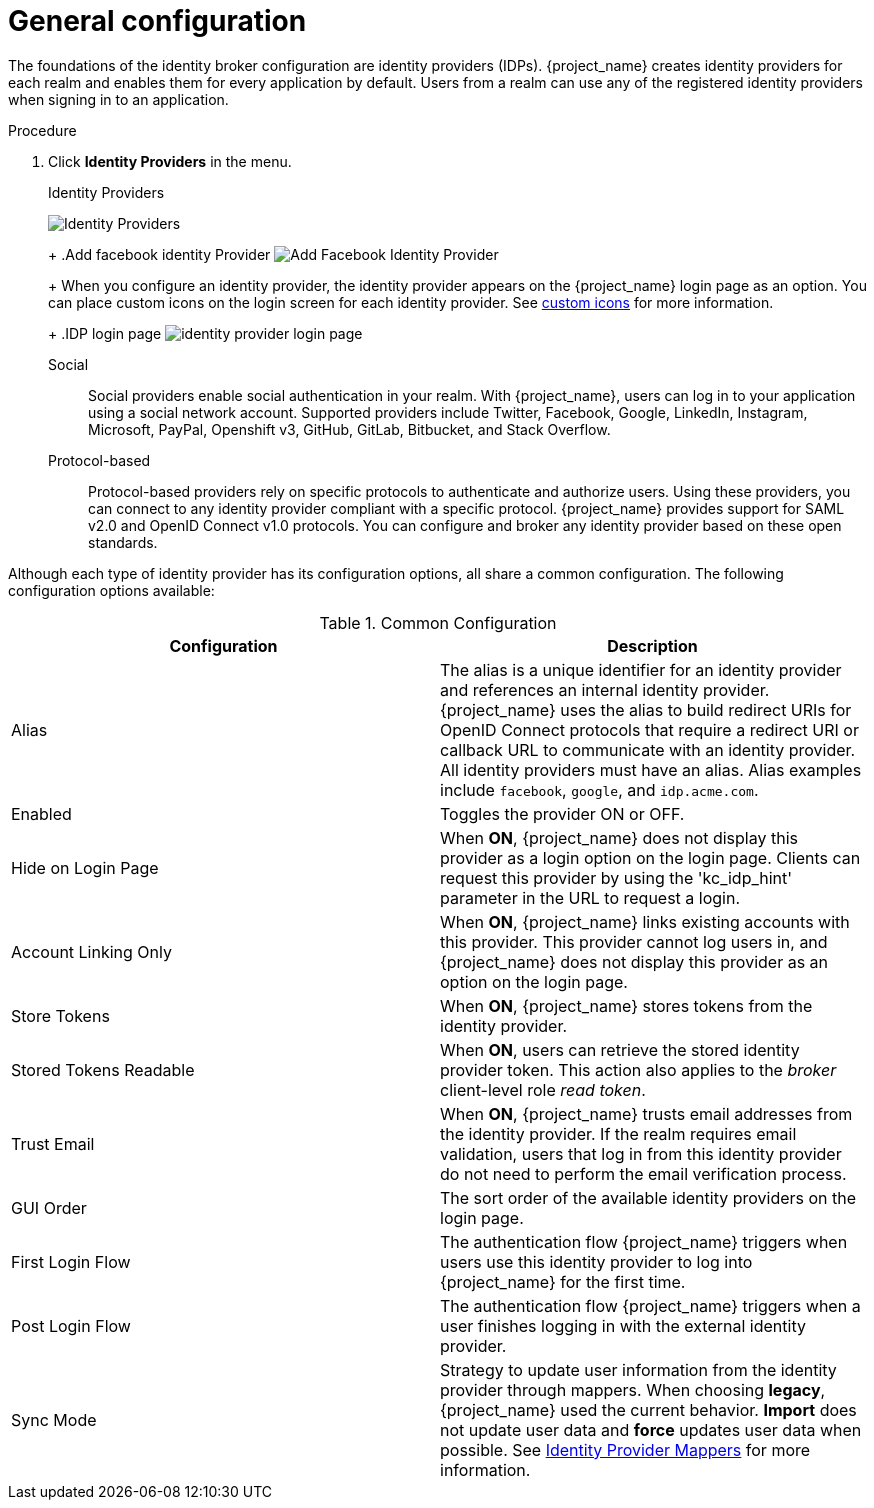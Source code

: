 
[[_general-idp-config]]

= General configuration

The foundations of the identity broker configuration are identity providers (IDPs). {project_name} creates identity providers for each realm and enables them for every application by default. Users from a realm can use any of the registered identity providers when signing in to an application.

.Procedure
. Click *Identity Providers* in the menu.
+
.Identity Providers
image:identity-providers.png[Identity Providers]
+
ifeval::[{project_community}==true]
. Select an identity provider. {project_name} displays the configuration page for the identity provider you selected.
endif::[]
ifeval::[{project_product}==true]
. From the `Add provider` list, select the identity provider you want to add. {project_name} displays the configuration page for the identity provider you selected.
endif::[]
+
.Add facebook identity Provider
image:add-identity-provider.png[Add Facebook Identity Provider]
+
When you configure an identity provider, the identity provider appears on the {project_name} login page as an option. You can place custom icons on the login screen for each identity provider. See  link:{developerguide_link}#custom-identity-providers-icons[custom icons] for more information.
+
.IDP login page
image:identity-provider-login-page.png[]

Social::
  Social providers enable social authentication in your realm. With {project_name}, users can log in to your application using a social network account. Supported providers include Twitter, Facebook, Google, LinkedIn, Instagram, Microsoft, PayPal, Openshift v3, GitHub, GitLab, Bitbucket, and Stack Overflow.

Protocol-based::
  Protocol-based providers rely on specific protocols to authenticate and authorize users. Using these providers, you can connect to any identity provider compliant with a specific protocol. {project_name} provides support for SAML v2.0 and OpenID Connect v1.0 protocols. You can configure and broker any identity provider based on these open standards.

Although each type of identity provider has its configuration options, all share a common configuration. The following configuration options available:

.Common Configuration
[cols="1,1", options="header"]
|===
|Configuration|Description

|Alias
|The alias is a unique identifier for an identity provider and references an internal identity provider. {project_name} uses the alias to build redirect URIs for OpenID Connect protocols that require a redirect URI or callback URL to communicate with an identity provider. All identity providers must have an alias. Alias examples include `facebook`, `google`, and `idp.acme.com`.

|Enabled
|Toggles the provider ON or OFF.

|Hide on Login Page
|When *ON*, {project_name} does not display this provider as a login option on the login page. Clients can request this provider by using the 'kc_idp_hint' parameter in the URL to request a login.

|Account Linking Only
|When *ON*, {project_name} links existing accounts with this provider. This provider cannot log users in, and {project_name} does not display this provider as an option on the login page.

|Store Tokens
|When *ON*, {project_name} stores tokens from the identity provider.

|Stored Tokens Readable
|When *ON*, users can retrieve the stored identity provider token. This action also applies to the _broker_ client-level role _read token_.

|Trust Email
|When *ON*, {project_name} trusts email addresses from the identity provider. If the realm requires email validation, users that log in from this identity provider do not need to perform the email verification process.

|GUI Order
|The sort order of the available identity providers on the login page.

|First Login Flow
|The authentication flow {project_name} triggers when users use this identity provider to log into {project_name} for the first time.

|Post Login Flow
|The authentication flow {project_name} triggers when a user finishes logging in with the external identity provider.

|Sync Mode
|Strategy to update user information from the identity provider through mappers. When choosing *legacy*, {project_name} used the current behavior. *Import* does not update user data and *force* updates user data when possible. See <<_mappers, Identity Provider Mappers>> for more information.
|===
